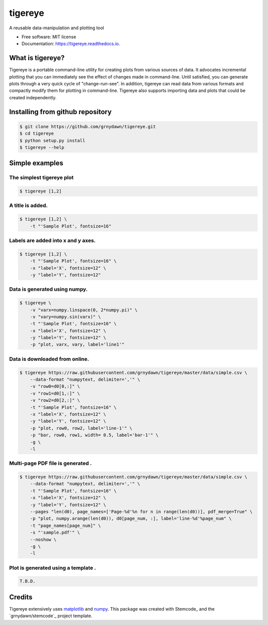 ========
tigereye
========


.. image:: https://img.shields.io/pypi/v/tigereye.svg
        :target: https://pypi.python.org/pypi/tigereye

.. image:: https://img.shields.io/travis/grnydawn/tigereye.svg
        :target: https://travis-ci.org/grnydawn/tigereye

.. image:: https://readthedocs.org/projects/tigereye/badge/?version=latest
        :target: https://tigereye.readthedocs.io/en/latest/?badge=latest
        :alt: Documentation Status




A reusable data-manipulation and plotting tool

* Free software: MIT license
* Documentation: https://tigereye.readthedocs.io.


-----------------
What is tigereye?
-----------------

Tigereye is a portable command-line utility for creating plots from various sources of data.  It advocates incremental plotting that you can immediately see the effect of changes made in command-line. Until satisfied, you can generate plots through a very quick cycle of "change-run-see". In addition, tigereye can read data from various formats and compactly modify them for plotting in command-line. Tigereye also supports importing data and plots that could be created independently.

---------------------------------
Installing from github repository
---------------------------------

.. code-block:: text

    $ git clone https://github.com/grnydawn/tigereye.git
    $ cd tigereye
    $ python setup.py install
    $ tigereye --help

----------------
Simple examples
----------------

The simplest tigereye plot
==========================

.. code-block:: text

    $ tigereye [1,2]

A title is added.
=================

.. code-block:: text

    $ tigereye [1,2] \
        -t "'Sample Plot', fontsize=16"

Labels are added into x and y axes.
===================================

.. code-block:: text

    $ tigereye [1,2] \
        -t "'Sample Plot', fontsize=16" \
        -x "label='X', fontsize=12" \
        -y "label='Y', fontsize=12"

Data is generated using numpy.
==============================

.. code-block:: text

    $ tigereye \
        -v "varx=numpy.linspace(0, 2*numpy.pi)" \
        -v "vary=numpy.sin(varx)" \
        -t "'Sample Plot', fontsize=16" \
        -x "label='X', fontsize=12" \
        -y "label='Y', fontsize=12" \
        -p "plot, varx, vary, label='line1'"

Data is downloaded from online.
===============================

.. code-block:: text

    $ tigereye https://raw.githubusercontent.com/grnydawn/tigereye/master/data/simple.csv \
        --data-format "numpytext, delimiter=','" \
        -v "row0=d0[0,:]" \
        -v "row1=d0[1,:]" \
        -v "row2=d0[2,:]" \
        -t "'Sample Plot', fontsize=16" \
        -x "label='X', fontsize=12" \
        -y "label='Y', fontsize=12" \
        -p "plot, row0, row2, label='line-1'" \
        -p "bar, row0, row1, width= 0.5, label='bar-1'" \
        -g \
        -l

Multi-page PDF file is generated .
==================================

.. code-block:: text

    $ tigereye https://raw.githubusercontent.com/grnydawn/tigereye/master/data/simple.csv \
        --data-format "numpytext, delimiter=','" \
        -t "'Sample Plot', fontsize=16" \
        -x "label='X', fontsize=12" \
        -y "label='Y', fontsize=12" \
        --pages "len(d0), page_names=['Page-%d'%n for n in range(len(d0))], pdf_merge=True" \
        -p "plot, numpy.arange(len(d0)), d0[page_num, :], label='line-%d'%page_num" \
        -t "page_names[page_num]" \
        -s "'sample.pdf'" \
        --noshow \
        -g \
        -l

Plot is generated using a template .
====================================

.. code-block:: text

    T.B.D.

 

-------
Credits
-------

Tigereye extensively uses matplotlib_ and numpy_.
This package was created with Stemcode_ and the `grnydawn/stemcode`_ project template.

.. _matplotlib: https://matplotlib.org/
.. _numpy: http://www.numpy.org/
